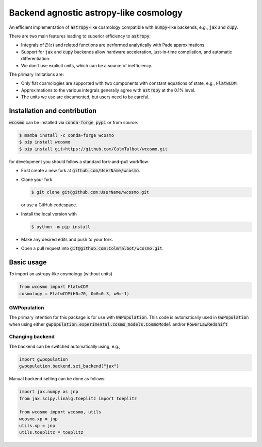Backend agnostic astropy-like cosmology
=======================================

An efficient implementation of :code:`astropy`-like cosmology compatible
with :code:`numpy`-like backends, e.g., :code:`jax` and :code:`cupy`.

There are two main features leading to superior efficiency to :code:`astropy`:

- Integrals of :math:`E(z)` and related functions are performed analytically
  with Pade approximations.
- Support for :code:`jax` and :code:`cupy` backends allow hardware
  acceleration, just-in-time compilation, and automatic differentiation.
- We don't use explicit units, which can be a source of inefficiency.

The primary limitations are:

- Only flat cosmologies are supported with two components with constant
  equations of state, e.g., :code:`FlatwCDM`.
- Approximations to the various integrals generally agree with :code:`astropy`
  at the 0.1% level.
- The units we use are documented, but users need to be careful.

Installation and contribution
-----------------------------

:code:`wcosmo` can be installed via :code:`conda-forge`, :code:`pypi` or from
source.

.. code-block:: console

    $ mamba install -c conda-forge wcosmo
    $ pip install wcosmo
    $ pip install git+https://github.com/ColmTalbot/wcosmo.git

for development you should follow a standard fork-and-pull workflow.

- First create a new fork at :code:`github.com/UserName/wcosmo`.
- Clone your fork

  .. code-block:: console

    $ git clone git@github.com:UserName/wcosmo.git

  or use a GitHub codespace.
- Install the local version with

  .. code-block:: console

    $ python -m pip install .

- Make any desired edits and push to your fork.
- Open a pull request into :code:`git@github.com:ColmTalbot/wcosmo.git`.

Basic usage
-----------

To import an astropy-like cosmology (without units)

.. code-block:: python

    from wcosmo import FlatwCDM
    cosmology = FlatwCDM(H0=70, Om0=0.3, w0=-1)

GWPopulation
^^^^^^^^^^^^

The primary intention for this package is for use with :code:`GWPopulation`.
This code is automatically used in :code:`GWPopulation` when using either
:code:`gwpopulation.experimental.cosmo_models.CosmoModel` and/or
:code:`PowerLawRedshift`

Changing backend
^^^^^^^^^^^^^^^^

The backend can be switched automatically using, e.g.,

.. code-block:: python

    import gwpopulation
    gwpopulation.backend.set_backend("jax")

Manual backend setting can be done as follows:

.. code-block:: python

    import jax.numpy as jnp
    from jax.scipy.linalg.toeplitz import toeplitz

    from wcosmo import wcosmo, utils
    wcosmo.xp = jnp
    utils.xp = jnp
    utils.toeplitz = toeplitz
